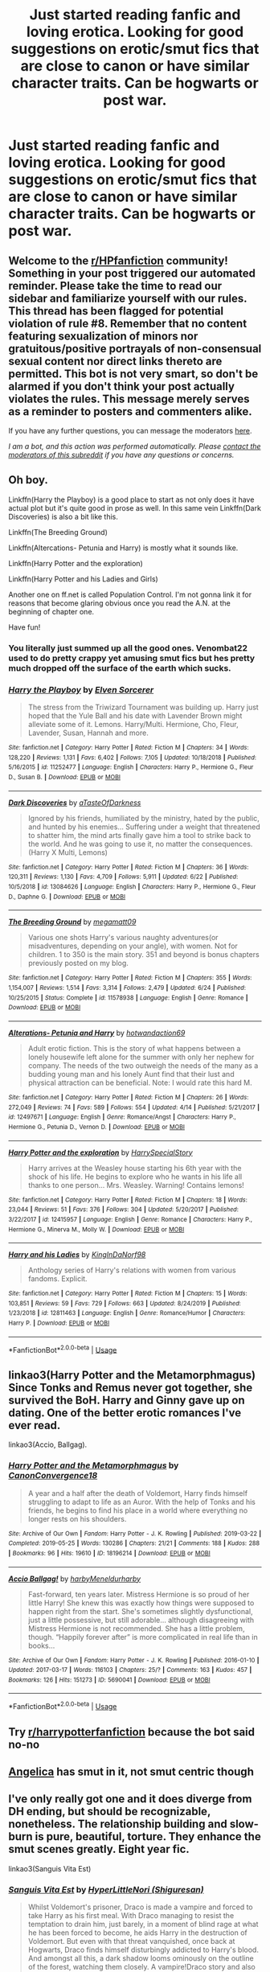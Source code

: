 #+TITLE: Just started reading fanfic and loving erotica. Looking for good suggestions on erotic/smut fics that are close to canon or have similar character traits. Can be hogwarts or post war.

* Just started reading fanfic and loving erotica. Looking for good suggestions on erotic/smut fics that are close to canon or have similar character traits. Can be hogwarts or post war.
:PROPERTIES:
:Author: bpalaski
:Score: 6
:DateUnix: 1593136749.0
:DateShort: 2020-Jun-26
:FlairText: Request
:END:

** Welcome to the [[/r/HPfanfiction][r/HPfanfiction]] community! Something in your post triggered our automated reminder. Please take the time to read our sidebar and familiarize yourself with our rules. This thread has been flagged for potential violation of rule #8. Remember that no content featuring sexualization of minors nor gratuitous/positive portrayals of non-consensual sexual content nor direct links thereto are permitted. This bot is not very smart, so don't be alarmed if you don't think your post actually violates the rules. This message merely serves as a reminder to posters and commenters alike.

If you have any further questions, you can message the moderators [[https://www.reddit.com/message/compose?to=%2Fr%2FHPfanfiction][here]].

/I am a bot, and this action was performed automatically. Please [[/message/compose/?to=/r/HPfanfiction][contact the moderators of this subreddit]] if you have any questions or concerns./
:PROPERTIES:
:Author: AutoModerator
:Score: 1
:DateUnix: 1593136750.0
:DateShort: 2020-Jun-26
:END:


** Oh boy.

Linkffn(Harry the Playboy) is a good place to start as not only does it have actual plot but it's quite good in prose as well. In this same vein Linkffn(Dark Discoveries) is also a bit like this.

Linkffn(The Breeding Ground)

Linkffn(Altercations- Petunia and Harry) is mostly what it sounds like.

Linkffn(Harry Potter and the exploration)

Linkffn(Harry Potter and his Ladies and Girls)

Another one on ff.net is called Population Control. I'm not gonna link it for reasons that become glaring obvious once you read the A.N. at the beginning of chapter one.

Have fun!
:PROPERTIES:
:Author: The-Apprentice-Autho
:Score: 5
:DateUnix: 1593162573.0
:DateShort: 2020-Jun-26
:END:

*** You literally just summed up all the good ones. Venombat22 used to do pretty crappy yet amusing smut fics but hes pretty much dropped off the surface of the earth which sucks.
:PROPERTIES:
:Author: dog2879
:Score: 3
:DateUnix: 1593185119.0
:DateShort: 2020-Jun-26
:END:


*** [[https://www.fanfiction.net/s/11252477/1/][*/Harry the Playboy/*]] by [[https://www.fanfiction.net/u/5698015/Elven-Sorcerer][/Elven Sorcerer/]]

#+begin_quote
  The stress from the Triwizard Tournament was building up. Harry just hoped that the Yule Ball and his date with Lavender Brown might alleviate some of it. Lemons. Harry/Multi. Hermione, Cho, Fleur, Lavender, Susan, Hannah and more.
#+end_quote

^{/Site/:} ^{fanfiction.net} ^{*|*} ^{/Category/:} ^{Harry} ^{Potter} ^{*|*} ^{/Rated/:} ^{Fiction} ^{M} ^{*|*} ^{/Chapters/:} ^{34} ^{*|*} ^{/Words/:} ^{128,220} ^{*|*} ^{/Reviews/:} ^{1,131} ^{*|*} ^{/Favs/:} ^{6,402} ^{*|*} ^{/Follows/:} ^{7,105} ^{*|*} ^{/Updated/:} ^{10/18/2018} ^{*|*} ^{/Published/:} ^{5/16/2015} ^{*|*} ^{/id/:} ^{11252477} ^{*|*} ^{/Language/:} ^{English} ^{*|*} ^{/Characters/:} ^{Harry} ^{P.,} ^{Hermione} ^{G.,} ^{Fleur} ^{D.,} ^{Susan} ^{B.} ^{*|*} ^{/Download/:} ^{[[http://www.ff2ebook.com/old/ffn-bot/index.php?id=11252477&source=ff&filetype=epub][EPUB]]} ^{or} ^{[[http://www.ff2ebook.com/old/ffn-bot/index.php?id=11252477&source=ff&filetype=mobi][MOBI]]}

--------------

[[https://www.fanfiction.net/s/13084626/1/][*/Dark Discoveries/*]] by [[https://www.fanfiction.net/u/7213865/aTasteOfDarkness][/aTasteOfDarkness/]]

#+begin_quote
  Ignored by his friends, humiliated by the ministry, hated by the public, and hunted by his enemies... Suffering under a weight that threatened to shatter him, the mind arts finally gave him a tool to strike back to the world. And he was going to use it, no matter the consequences. (Harry X Multi, Lemons)
#+end_quote

^{/Site/:} ^{fanfiction.net} ^{*|*} ^{/Category/:} ^{Harry} ^{Potter} ^{*|*} ^{/Rated/:} ^{Fiction} ^{M} ^{*|*} ^{/Chapters/:} ^{36} ^{*|*} ^{/Words/:} ^{120,311} ^{*|*} ^{/Reviews/:} ^{1,130} ^{*|*} ^{/Favs/:} ^{4,709} ^{*|*} ^{/Follows/:} ^{5,911} ^{*|*} ^{/Updated/:} ^{6/22} ^{*|*} ^{/Published/:} ^{10/5/2018} ^{*|*} ^{/id/:} ^{13084626} ^{*|*} ^{/Language/:} ^{English} ^{*|*} ^{/Characters/:} ^{Harry} ^{P.,} ^{Hermione} ^{G.,} ^{Fleur} ^{D.,} ^{Daphne} ^{G.} ^{*|*} ^{/Download/:} ^{[[http://www.ff2ebook.com/old/ffn-bot/index.php?id=13084626&source=ff&filetype=epub][EPUB]]} ^{or} ^{[[http://www.ff2ebook.com/old/ffn-bot/index.php?id=13084626&source=ff&filetype=mobi][MOBI]]}

--------------

[[https://www.fanfiction.net/s/11578938/1/][*/The Breeding Ground/*]] by [[https://www.fanfiction.net/u/424665/megamatt09][/megamatt09/]]

#+begin_quote
  Various one shots Harry's various naughty adventures(or misadventures, depending on your angle), with women. Not for children. 1 to 350 is the main story. 351 and beyond is bonus chapters previously posted on my blog.
#+end_quote

^{/Site/:} ^{fanfiction.net} ^{*|*} ^{/Category/:} ^{Harry} ^{Potter} ^{*|*} ^{/Rated/:} ^{Fiction} ^{M} ^{*|*} ^{/Chapters/:} ^{355} ^{*|*} ^{/Words/:} ^{1,154,007} ^{*|*} ^{/Reviews/:} ^{1,514} ^{*|*} ^{/Favs/:} ^{3,314} ^{*|*} ^{/Follows/:} ^{2,479} ^{*|*} ^{/Updated/:} ^{6/24} ^{*|*} ^{/Published/:} ^{10/25/2015} ^{*|*} ^{/Status/:} ^{Complete} ^{*|*} ^{/id/:} ^{11578938} ^{*|*} ^{/Language/:} ^{English} ^{*|*} ^{/Genre/:} ^{Romance} ^{*|*} ^{/Download/:} ^{[[http://www.ff2ebook.com/old/ffn-bot/index.php?id=11578938&source=ff&filetype=epub][EPUB]]} ^{or} ^{[[http://www.ff2ebook.com/old/ffn-bot/index.php?id=11578938&source=ff&filetype=mobi][MOBI]]}

--------------

[[https://www.fanfiction.net/s/12497671/1/][*/Alterations- Petunia and Harry/*]] by [[https://www.fanfiction.net/u/9242809/hotwandaction69][/hotwandaction69/]]

#+begin_quote
  Adult erotic fiction. This is the story of what happens between a lonely housewife left alone for the summer with only her nephew for company. The needs of the two outweigh the needs of the many as a budding young man and his lonely Aunt find that their lust and physical attraction can be beneficial. Note: I would rate this hard M.
#+end_quote

^{/Site/:} ^{fanfiction.net} ^{*|*} ^{/Category/:} ^{Harry} ^{Potter} ^{*|*} ^{/Rated/:} ^{Fiction} ^{M} ^{*|*} ^{/Chapters/:} ^{26} ^{*|*} ^{/Words/:} ^{272,049} ^{*|*} ^{/Reviews/:} ^{74} ^{*|*} ^{/Favs/:} ^{589} ^{*|*} ^{/Follows/:} ^{554} ^{*|*} ^{/Updated/:} ^{4/14} ^{*|*} ^{/Published/:} ^{5/21/2017} ^{*|*} ^{/id/:} ^{12497671} ^{*|*} ^{/Language/:} ^{English} ^{*|*} ^{/Genre/:} ^{Romance/Angst} ^{*|*} ^{/Characters/:} ^{Harry} ^{P.,} ^{Hermione} ^{G.,} ^{Petunia} ^{D.,} ^{Vernon} ^{D.} ^{*|*} ^{/Download/:} ^{[[http://www.ff2ebook.com/old/ffn-bot/index.php?id=12497671&source=ff&filetype=epub][EPUB]]} ^{or} ^{[[http://www.ff2ebook.com/old/ffn-bot/index.php?id=12497671&source=ff&filetype=mobi][MOBI]]}

--------------

[[https://www.fanfiction.net/s/12415957/1/][*/Harry Potter and the exploration/*]] by [[https://www.fanfiction.net/u/8963687/HarrySpecialStory][/HarrySpecialStory/]]

#+begin_quote
  Harry arrives at the Weasley house starting his 6th year with the shock of his life. He begins to explore who he wants in his life all thanks to one person... Mrs. Weasley. Warning! Contains lemons!
#+end_quote

^{/Site/:} ^{fanfiction.net} ^{*|*} ^{/Category/:} ^{Harry} ^{Potter} ^{*|*} ^{/Rated/:} ^{Fiction} ^{M} ^{*|*} ^{/Chapters/:} ^{18} ^{*|*} ^{/Words/:} ^{23,044} ^{*|*} ^{/Reviews/:} ^{51} ^{*|*} ^{/Favs/:} ^{376} ^{*|*} ^{/Follows/:} ^{304} ^{*|*} ^{/Updated/:} ^{5/20/2017} ^{*|*} ^{/Published/:} ^{3/22/2017} ^{*|*} ^{/id/:} ^{12415957} ^{*|*} ^{/Language/:} ^{English} ^{*|*} ^{/Genre/:} ^{Romance} ^{*|*} ^{/Characters/:} ^{Harry} ^{P.,} ^{Hermione} ^{G.,} ^{Minerva} ^{M.,} ^{Molly} ^{W.} ^{*|*} ^{/Download/:} ^{[[http://www.ff2ebook.com/old/ffn-bot/index.php?id=12415957&source=ff&filetype=epub][EPUB]]} ^{or} ^{[[http://www.ff2ebook.com/old/ffn-bot/index.php?id=12415957&source=ff&filetype=mobi][MOBI]]}

--------------

[[https://www.fanfiction.net/s/12811463/1/][*/Harry and his Ladies/*]] by [[https://www.fanfiction.net/u/6819621/KingInDaNorf98][/KingInDaNorf98/]]

#+begin_quote
  Anthology series of Harry's relations with women from various fandoms. Explicit.
#+end_quote

^{/Site/:} ^{fanfiction.net} ^{*|*} ^{/Category/:} ^{Harry} ^{Potter} ^{*|*} ^{/Rated/:} ^{Fiction} ^{M} ^{*|*} ^{/Chapters/:} ^{15} ^{*|*} ^{/Words/:} ^{103,851} ^{*|*} ^{/Reviews/:} ^{59} ^{*|*} ^{/Favs/:} ^{729} ^{*|*} ^{/Follows/:} ^{663} ^{*|*} ^{/Updated/:} ^{8/24/2019} ^{*|*} ^{/Published/:} ^{1/23/2018} ^{*|*} ^{/id/:} ^{12811463} ^{*|*} ^{/Language/:} ^{English} ^{*|*} ^{/Genre/:} ^{Romance/Humor} ^{*|*} ^{/Characters/:} ^{Harry} ^{P.} ^{*|*} ^{/Download/:} ^{[[http://www.ff2ebook.com/old/ffn-bot/index.php?id=12811463&source=ff&filetype=epub][EPUB]]} ^{or} ^{[[http://www.ff2ebook.com/old/ffn-bot/index.php?id=12811463&source=ff&filetype=mobi][MOBI]]}

--------------

*FanfictionBot*^{2.0.0-beta} | [[https://github.com/tusing/reddit-ffn-bot/wiki/Usage][Usage]]
:PROPERTIES:
:Author: FanfictionBot
:Score: 2
:DateUnix: 1593162626.0
:DateShort: 2020-Jun-26
:END:


** linkao3(Harry Potter and the Metamorphmagus) Since Tonks and Remus never got together, she survived the BoH. Harry and Ginny gave up on dating. One of the better erotic romances I've ever read.

linkao3(Accio, Ballgag).
:PROPERTIES:
:Author: horrorshowjack
:Score: 2
:DateUnix: 1593298247.0
:DateShort: 2020-Jun-28
:END:

*** [[https://archiveofourown.org/works/18196214][*/Harry Potter and the Metamorphmagus/*]] by [[https://www.archiveofourown.org/users/CanonConvergence18/pseuds/CanonConvergence18][/CanonConvergence18/]]

#+begin_quote
  A year and a half after the death of Voldemort, Harry finds himself struggling to adapt to life as an Auror. With the help of Tonks and his friends, he begins to find his place in a world where everything no longer rests on his shoulders.
#+end_quote

^{/Site/:} ^{Archive} ^{of} ^{Our} ^{Own} ^{*|*} ^{/Fandom/:} ^{Harry} ^{Potter} ^{-} ^{J.} ^{K.} ^{Rowling} ^{*|*} ^{/Published/:} ^{2019-03-22} ^{*|*} ^{/Completed/:} ^{2019-05-25} ^{*|*} ^{/Words/:} ^{130286} ^{*|*} ^{/Chapters/:} ^{21/21} ^{*|*} ^{/Comments/:} ^{188} ^{*|*} ^{/Kudos/:} ^{288} ^{*|*} ^{/Bookmarks/:} ^{96} ^{*|*} ^{/Hits/:} ^{19610} ^{*|*} ^{/ID/:} ^{18196214} ^{*|*} ^{/Download/:} ^{[[https://archiveofourown.org/downloads/18196214/Harry%20Potter%20and%20the.epub?updated_at=1588108156][EPUB]]} ^{or} ^{[[https://archiveofourown.org/downloads/18196214/Harry%20Potter%20and%20the.mobi?updated_at=1588108156][MOBI]]}

--------------

[[https://archiveofourown.org/works/5690041][*/Accio Ballgag!/*]] by [[https://www.archiveofourown.org/users/harby/pseuds/harby/users/Meneldur/pseuds/Meneldur/users/harby/pseuds/harby][/harbyMeneldurharby/]]

#+begin_quote
  Fast-forward, ten years later. Mistress Hermione is so proud of her little Harry! She knew this was exactly how things were supposed to happen right from the start. She's sometimes slightly dysfunctional, just a little possessive, but still adorable... although disagreeing with Mistress Hermione is not recommended. She has a little problem, though. “Happily forever after” is more complicated in real life than in books...
#+end_quote

^{/Site/:} ^{Archive} ^{of} ^{Our} ^{Own} ^{*|*} ^{/Fandom/:} ^{Harry} ^{Potter} ^{-} ^{J.} ^{K.} ^{Rowling} ^{*|*} ^{/Published/:} ^{2016-01-10} ^{*|*} ^{/Updated/:} ^{2017-03-17} ^{*|*} ^{/Words/:} ^{116103} ^{*|*} ^{/Chapters/:} ^{25/?} ^{*|*} ^{/Comments/:} ^{163} ^{*|*} ^{/Kudos/:} ^{457} ^{*|*} ^{/Bookmarks/:} ^{126} ^{*|*} ^{/Hits/:} ^{151273} ^{*|*} ^{/ID/:} ^{5690041} ^{*|*} ^{/Download/:} ^{[[https://archiveofourown.org/downloads/5690041/Accio%20Ballgag.epub?updated_at=1489772812][EPUB]]} ^{or} ^{[[https://archiveofourown.org/downloads/5690041/Accio%20Ballgag.mobi?updated_at=1489772812][MOBI]]}

--------------

*FanfictionBot*^{2.0.0-beta} | [[https://github.com/tusing/reddit-ffn-bot/wiki/Usage][Usage]]
:PROPERTIES:
:Author: FanfictionBot
:Score: 1
:DateUnix: 1593298276.0
:DateShort: 2020-Jun-28
:END:


** Try [[/r/harrypotterfanfiction][r/harrypotterfanfiction]] because the bot said no-no
:PROPERTIES:
:Author: CallMeSundown84
:Score: 1
:DateUnix: 1593138796.0
:DateShort: 2020-Jun-26
:END:


** [[https://www.portkey-archive.org/story/7056][Angelica]] has smut in it, not smut centric though
:PROPERTIES:
:Author: chlorinecrownt
:Score: 1
:DateUnix: 1593139296.0
:DateShort: 2020-Jun-26
:END:


** I've only really got one and it does diverge from DH ending, but should be recognizable, nonetheless. The relationship building and slow-burn is pure, beautiful, torture. They enhance the smut scenes greatly. Eight year fic.

linkao3(Sanguis Vita Est)
:PROPERTIES:
:Author: cuter1234
:Score: 1
:DateUnix: 1593226770.0
:DateShort: 2020-Jun-27
:END:

*** [[https://archiveofourown.org/works/1156603][*/Sanguis Vita Est/*]] by [[https://www.archiveofourown.org/users/Shiguresan/pseuds/HyperLittleNori][/HyperLittleNori (Shiguresan)/]]

#+begin_quote
  Whilst Voldemort's prisoner, Draco is made a vampire and forced to take Harry as his first meal. With Draco managing to resist the temptation to drain him, just barely, in a moment of blind rage at what he has been forced to become, he aids Harry in the destruction of Voldemort. But even with that threat vanquished, once back at Hogwarts, Draco finds himself disturbingly addicted to Harry's blood. And amongst all this, a dark shadow looms ominously on the outline of the forest, watching them closely. A vampire!Draco story and also an ‘Eighth year' story.
#+end_quote

^{/Site/:} ^{Archive} ^{of} ^{Our} ^{Own} ^{*|*} ^{/Fandom/:} ^{Harry} ^{Potter} ^{-} ^{J.} ^{K.} ^{Rowling} ^{*|*} ^{/Published/:} ^{2014-01-27} ^{*|*} ^{/Completed/:} ^{2014-07-21} ^{*|*} ^{/Words/:} ^{312919} ^{*|*} ^{/Chapters/:} ^{28/28} ^{*|*} ^{/Comments/:} ^{692} ^{*|*} ^{/Kudos/:} ^{3203} ^{*|*} ^{/Bookmarks/:} ^{1062} ^{*|*} ^{/Hits/:} ^{126712} ^{*|*} ^{/ID/:} ^{1156603} ^{*|*} ^{/Download/:} ^{[[https://archiveofourown.org/downloads/1156603/Sanguis%20Vita%20Est.epub?updated_at=1592593575][EPUB]]} ^{or} ^{[[https://archiveofourown.org/downloads/1156603/Sanguis%20Vita%20Est.mobi?updated_at=1592593575][MOBI]]}

--------------

*FanfictionBot*^{2.0.0-beta} | [[https://github.com/tusing/reddit-ffn-bot/wiki/Usage][Usage]]
:PROPERTIES:
:Author: FanfictionBot
:Score: 1
:DateUnix: 1593226789.0
:DateShort: 2020-Jun-27
:END:
